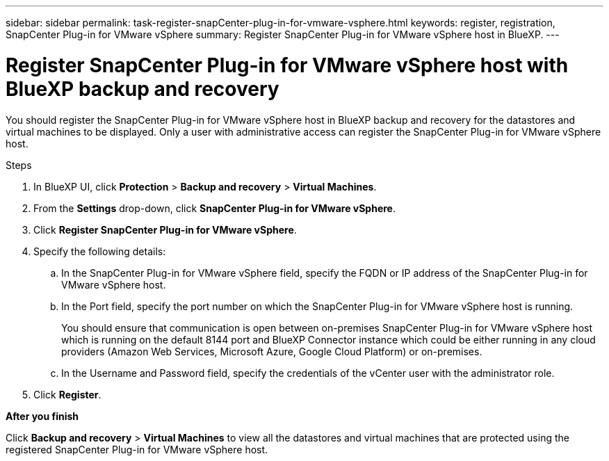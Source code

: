 ---
sidebar: sidebar
permalink: task-register-snapCenter-plug-in-for-vmware-vsphere.html
keywords: register, registration, SnapCenter Plug-in for VMware vSphere
summary: Register SnapCenter Plug-in for VMware vSphere host in BlueXP.
---

= Register SnapCenter Plug-in for VMware vSphere host with BlueXP backup and recovery
:hardbreaks:
:nofooter:
:icons: font
:linkattrs:
:imagesdir: ./media/

[.lead]
You should register the SnapCenter Plug-in for VMware vSphere host in BlueXP backup and recovery for the datastores and virtual machines to be displayed. Only a user with administrative access can register the SnapCenter Plug-in for VMware vSphere host.

.Steps

. In BlueXP UI, click *Protection* > *Backup and recovery* > *Virtual Machines*.
. From the *Settings* drop-down, click *SnapCenter Plug-in for VMware vSphere*.
. Click *Register SnapCenter Plug-in for VMware vSphere*.
. Specify the following details:
.. In the SnapCenter Plug-in for VMware vSphere field, specify the FQDN or IP address of the SnapCenter Plug-in for VMware vSphere host.
.. In the Port field, specify the port number on which the SnapCenter Plug-in for VMware vSphere host is running.
+
You should ensure that communication is open between on-premises SnapCenter Plug-in for VMware vSphere host which is running on the default 8144 port and BlueXP Connector instance which could be either running in any cloud providers (Amazon Web Services, Microsoft Azure, Google Cloud Platform) or on-premises.
.. In the Username and Password field, specify the credentials of the vCenter user with the administrator role.
. Click *Register*.

*After you finish*

Click *Backup and recovery* > *Virtual Machines* to view all the datastores and virtual machines that are protected using the registered SnapCenter Plug-in for VMware vSphere host.
